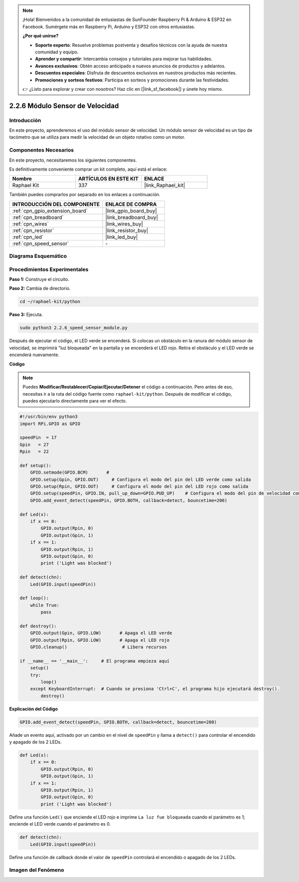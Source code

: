 .. note::

    ¡Hola! Bienvenidos a la comunidad de entusiastas de SunFounder Raspberry Pi & Arduino & ESP32 en Facebook. Sumérgete más en Raspberry Pi, Arduino y ESP32 con otros entusiastas.

    **¿Por qué unirse?**

    - **Soporte experto**: Resuelve problemas postventa y desafíos técnicos con la ayuda de nuestra comunidad y equipo.
    - **Aprender y compartir**: Intercambia consejos y tutoriales para mejorar tus habilidades.
    - **Avances exclusivos**: Obtén acceso anticipado a nuevos anuncios de productos y adelantos.
    - **Descuentos especiales**: Disfruta de descuentos exclusivos en nuestros productos más recientes.
    - **Promociones y sorteos festivos**: Participa en sorteos y promociones durante las festividades.

    👉 ¿Listo para explorar y crear con nosotros? Haz clic en [|link_sf_facebook|] y únete hoy mismo.

.. _2.2.6_py:

2.2.6 Módulo Sensor de Velocidad
========================================

Introducción
-------------------

En este proyecto, aprenderemos el uso del módulo sensor de velocidad. Un módulo sensor de velocidad es un tipo de tacómetro que se utiliza para medir la velocidad de un objeto rotativo como un motor.

Componentes Necesarios
-----------------------------

En este proyecto, necesitaremos los siguientes componentes.

.. image:: ../img/2.2.6component.png
    :width: 700
    :align: center

Es definitivamente conveniente comprar un kit completo, aquí está el enlace:

.. list-table::
    :widths: 20 20 20
    :header-rows: 1

    *   - Nombre	
        - ARTÍCULOS EN ESTE KIT
        - ENLACE
    *   - Raphael Kit
        - 337
        - |link_Raphael_kit|

También puedes comprarlos por separado en los enlaces a continuación.

.. list-table::
    :widths: 30 20
    :header-rows: 1

    *   - INTRODUCCIÓN DEL COMPONENTE
        - ENLACE DE COMPRA

    *   - :ref:`cpn_gpio_extension_board`
        - |link_gpio_board_buy|
    *   - :ref:`cpn_breadboard`
        - |link_breadboard_buy|
    *   - :ref:`cpn_wires`
        - |link_wires_buy|
    *   - :ref:`cpn_resistor`
        - |link_resistor_buy|
    *   - :ref:`cpn_led`
        - |link_led_buy|
    *   - :ref:`cpn_speed_sensor`
        - \-

Diagrama Esquemático
-------------------------

.. image:: ../img/2.2.6circuit.png
    :width: 400
    :align: center

Procedimientos Experimentales
----------------------------------

**Paso 1:** Construye el circuito.

.. image:: ../img/2.2.6fritzing.png
    :width: 700
    :align: center

**Paso 2:** Cambia de directorio.

.. raw:: html

   <run></run>

.. code-block::
    
    cd ~/raphael-kit/python

**Paso 3:** Ejecuta.

.. raw:: html

   <run></run>

.. code-block::

    sudo python3 2.2.6_speed_sensor_module.py

Después de ejecutar el código, el LED verde se encenderá. 
Si colocas un obstáculo en la ranura del módulo sensor de velocidad, 
se imprimirá "luz bloqueada" en la pantalla y se encenderá el LED rojo. 
Retira el obstáculo y el LED verde se encenderá nuevamente.

**Código**

.. note::

    Puedes **Modificar/Restablecer/Copiar/Ejecutar/Detener** el código a continuación. Pero antes de eso, necesitas ir a la ruta del código fuente como ``raphael-kit/python``. Después de modificar el código, puedes ejecutarlo directamente para ver el efecto.


.. raw:: html

    <run></run>

.. code-block:: python

    #!/usr/bin/env python3
    import RPi.GPIO as GPIO

    speedPin  = 17
    Gpin   = 27
    Rpin   = 22

    def setup():
        GPIO.setmode(GPIO.BCM)       # 
        GPIO.setup(Gpin, GPIO.OUT)     # Configura el modo del pin del LED verde como salida
        GPIO.setup(Rpin, GPIO.OUT)     # Configura el modo del pin del LED rojo como salida
        GPIO.setup(speedPin, GPIO.IN, pull_up_down=GPIO.PUD_UP)    # Configura el modo del pin de velocidad como entrada y conéctalo a un nivel alto (3.3V)
        GPIO.add_event_detect(speedPin, GPIO.BOTH, callback=detect, bouncetime=200)

    def Led(x):
        if x == 0:
            GPIO.output(Rpin, 0)
            GPIO.output(Gpin, 1)
        if x == 1:
            GPIO.output(Rpin, 1)
            GPIO.output(Gpin, 0)
            print ('Light was blocked')
            
    def detect(chn):
        Led(GPIO.input(speedPin))

    def loop():
        while True:
            pass

    def destroy():
        GPIO.output(Gpin, GPIO.LOW)       # Apaga el LED verde
        GPIO.output(Rpin, GPIO.LOW)       # Apaga el LED rojo
        GPIO.cleanup()                     # Libera recursos

    if __name__ == '__main__':     # El programa empieza aquí
        setup()
        try:
            loop()
        except KeyboardInterrupt:  # Cuando se presiona 'Ctrl+C', el programa hijo ejecutará destroy().
            destroy()

**Explicación del Código**

.. code-block:: python

    GPIO.add_event_detect(speedPin, GPIO.BOTH, callback=detect, bouncetime=200)

Añade un evento aquí, activado por un cambio en el nivel de ``speedPin`` y llama a ``detect()`` para controlar el encendido y apagado de los 2 LEDs.

.. code-block:: python

    def Led(x):
        if x == 0:
            GPIO.output(Rpin, 0)
            GPIO.output(Gpin, 1)
        if x == 1:
            GPIO.output(Rpin, 1)
            GPIO.output(Gpin, 0)
            print ('Light was blocked')			

Define una función ``Led()`` que enciende el LED rojo e imprime ``La luz fue bloqueada`` cuando el parámetro es 1; enciende el LED verde cuando el parámetro es 0.

.. code-block:: python

    def detect(chn):
        Led(GPIO.input(speedPin))

Define una función de callback donde el valor de ``speedPin`` controlará el encendido o apagado de los 2 LEDs.



**Imagen del Fenómeno**
-------------------------------

.. image:: ../img/2.2.6photo_interrrupter.JPG
   :width: 500
   :align: center
